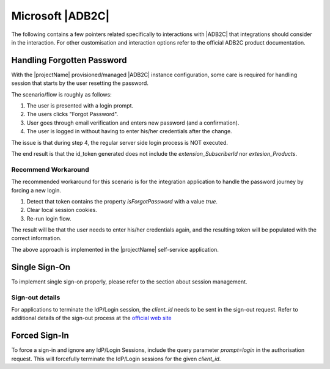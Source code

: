 *****************
Microsoft |ADB2C|
*****************

The following contains a few pointers related specifically to interactions with |ADB2C| that integrations should consider in the interaction. 
For other customisation and interaction options refer to the official ADB2C product documentation.

.. _adb2c-forgot-password:

Handling Forgotten Password
===========================

With the |projectName| provisioned/managed |ADB2C| instance configuration, some care is required for handling session that starts by the user resetting the password.

The scenario/flow is roughly as follows:

1. The user is presented with a login prompt.
2. The users clicks "Forgot Password".
3. User goes through email verification and enters new password (and a confirmation).
4. The user is logged in without having to enter his/her credentials after the change.

The issue is that during step 4, the regular server side login process is NOT executed.

The end result is that the id_token generated does not include the `extension_SubscriberId` nor `extesion_Products`.

Recommend Workaround
---------------------
The recommended workaround for this scenario is for the integration application to handle the password journey by forcing a new login.

1. Detect that token contains the property `isForgotPassword` with a value `true`.
2. Clear local session cookies.
3. Re-run login flow.

The result will be that the user needs to enter his/her credentials again, and the resulting token will be populated with the correct information.

The above approach is implemented in the |projectName| self-service application.

.. code-block:: json
    :caption: Sample Decoded Id Token for the Forgotten Password Journey

    {
        "ver": "1.0",
        "iss": "https://experimentations4prod.b2clogin.com/b2f8feca-1a5c-4090-ab41-9013d3420118/v2.0/",
        "sub": "62a786d2-5cd2-4a26-9cb0-18b056b9562f",
        "aud": "1b162230-180c-4648-9d0f-a313bb86510c",
        "exp": 1707321390,
        "nonce": "defaultNonce",
        "iat": 1707317790,
        "auth_time": 1707317790,
        "isForgotPassword": true,
        "name": "esbbach+testuser1@infosoft.no",
        "emails": [
        "esbbach+testuser1@infosoft.no"
        ],
        "oid": "62a786d2-5cd2-4a26-9cb0-18b056b9562f",
        "tfp": "B2C_1_Signin",
        "nbf": 1707317790
    }


.. _adb2c-sso:

Single Sign-On
==============
To implement single sign-on properly, please refer to the section about session management.

Sign-out details
-----------------

For applications to terminate the IdP/Login session, the `client_id` needs to be sent in the sign-out request.
Refer to additional details of the sign-out process at the `official web site <https://learn.microsoft.com/en-us/azure/active-directory-b2c/openid-connect#send-a-sign-out-request>`_

Forced Sign-In
==============
To force a sign-in and ignore any IdP/Login Sessions, include the query parameter `prompt=login` in the authorisation request. This will forcefully terminate the IdP/Login sessions for the given `client_id`.
